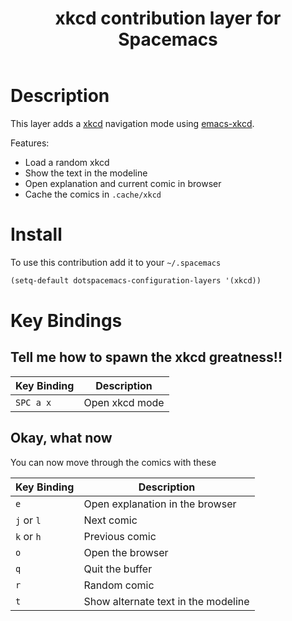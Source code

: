 #+TITLE: xkcd contribution layer for Spacemacs

[[file:img/xkcd.png]]

* Table of Contents                                         :TOC_4_org:noexport:
 - [[Description][Description]]
 - [[Install][Install]]
 - [[Key Bindings][Key Bindings]]
   - [[Tell me how to spawn the xkcd greatness!!][Tell me how to spawn the xkcd greatness!!]]
   - [[Okay, what now][Okay, what now]]

* Description
This layer adds a [[http://xkcd.com/][xkcd]] navigation mode using [[https://github.com/vibhavp/emacs-xkcd][emacs-xkcd]].

Features:
- Load a random xkcd
- Show the text in the modeline
- Open explanation and current comic in browser
- Cache the comics in =.cache/xkcd=

* Install
To use this contribution add it to your =~/.spacemacs=

#+BEGIN_SRC emacs-lisp
  (setq-default dotspacemacs-configuration-layers '(xkcd))
#+END_SRC

* Key Bindings
** Tell me how to spawn the xkcd greatness!!

| Key Binding | Description    |
|-------------+----------------|
| ~SPC a x~   | Open xkcd mode |

** Okay, what now
You can now move through the comics with these

| Key Binding | Description                         |
|-------------+-------------------------------------|
| ~e~         | Open explanation in the browser     |
| ~j~ or ~l~  | Next comic                          |
| ~k~ or ~h~  | Previous comic                      |
| ~o~         | Open the browser                    |
| ~q~         | Quit the buffer                     |
| ~r~         | Random comic                        |
| ~t~         | Show alternate text in the modeline |
